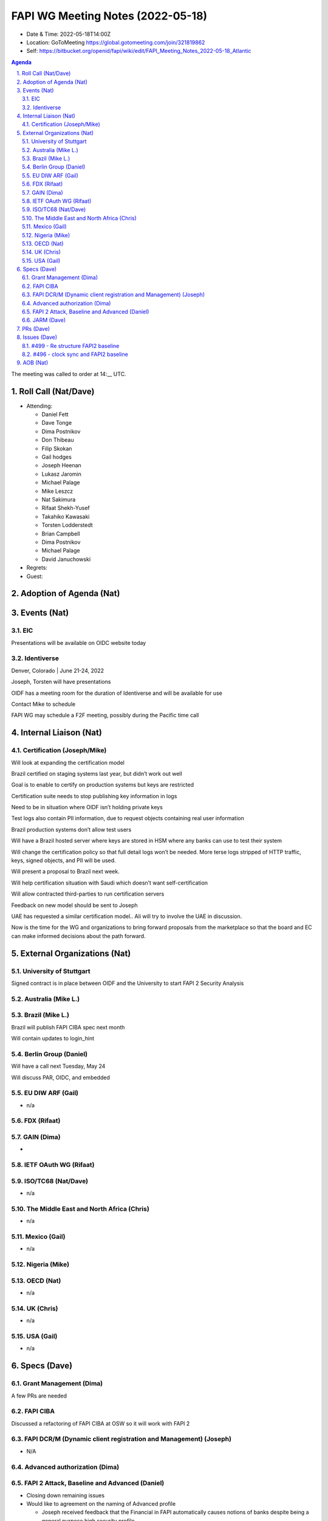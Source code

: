 ============================================
FAPI WG Meeting Notes (2022-05-18) 
============================================
* Date & Time: 2022-05-18T14:00Z
* Location: GoToMeeting https://global.gotomeeting.com/join/321819862
* Self: https://bitbucket.org/openid/fapi/wiki/edit/FAPI_Meeting_Notes_2022-05-18_Atlantic
.. sectnum:: 
   :suffix: .

.. contents:: Agenda

The meeting was called to order at 14:__ UTC. 

Roll Call (Nat/Dave)
======================
* Attending: 

  * Daniel Fett
  * Dave Tonge
  * Dima Postnikov
  * Don Thibeau
  * Filip Skokan
  * Gail hodges
  * Joseph Heenan
  * Lukasz Jaromin
  * Michael Palage
  * Mike Leszcz
  * Nat Sakimura
  * Rifaat Shekh-Yusef
  * Takahiko Kawasaki
  * Torsten Lodderstedt
  * Brian Campbell
  * Dima Postnikov
  * Michael Palage
  * David Januchowski

* Regrets: 
* Guest: 

Adoption of Agenda (Nat)
================================


Events (Nat)
======================
EIC
---
Presentations will be available on OIDC website today




Identiverse
-----------
Denver, Colorado | June 21-24, 2022

Joseph, Torsten will have presentations

OIDF has a meeting room for the duration of Identiverse and will be available for use

Contact Mike to schedule

FAPI WG may schedule a F2F meeting, possibly during the Pacific time call



Internal Liaison (Nat)
================================
Certification (Joseph/Mike)
----------------------------
Will look at expanding the certification model

Brazil certified on staging systems last year, but didn’t work out well

Goal is to enable to certify on production systems but keys are restricted

Certification suite needs to stop publishing key information in logs

Need to be in situation where OIDF isn’t holding private keys

Test logs also contain PII information, due to request objects containing real user information

Brazil production systems don’t allow test users


Will have a Brazil hosted server where keys are stored in HSM where any banks can use to test their system

Will change the certification policy so that full detail logs won’t be needed. More terse logs stripped of HTTP 
traffic, keys, signed objects, and PII will be used.

Will present a proposal to Brazil next week.

Will help certification situation with Saudi which doesn’t want self-certification

Will allow contracted third-parties to run certification servers 

Feedback on new model should be sent to Joseph

UAE has requested a similar certification model.. Ali will try to involve the UAE in discussion.

Now is the time for the WG and organizations to bring forward proposals from the marketplace so that the board and 
EC can make informed decisions about the path forward.


External Organizations (Nat)
===================================

University of Stuttgart
-----------------------
Signed contract is in place between OIDF and the University to start FAPI 2 Security Analysis 


Australia (Mike L.)
------------------------------------

Brazil (Mike L.)
---------------------------
Brazil will publish FAPI CIBA spec next month

Will contain updates to login_hint



Berlin Group (Daniel)
--------------------------------
Will have a call next Tuesday, May 24

Will discuss PAR, OIDC, and embedded 

EU DIW ARF (Gail)
------------------
* n/a

FDX (Rifaat)
------------------

GAIN (Dima)
---------------------
* 

IETF OAuth WG (Rifaat)
-------------------------

ISO/TC68 (Nat/Dave)
----------------------
* n/a

The Middle East and North Africa (Chris)
-----------------------------------------
* n/a

Mexico (Gail)
------------------
* n/a

Nigeria (Mike)
---------------

OECD (Nat)
-------------
* n/a


UK (Chris)
--------------------
* n/a


USA (Gail)
----------------
* n/a 


Specs (Dave)
================
Grant Management (Dima)
----------------------------------------
A few PRs are needed

FAPI CIBA
----------
Discussed a refactoring of FAPI CIBA at OSW so it will work with FAPI 2


FAPI DCR/M (Dynamic client registration and Management) (Joseph)
-------------------------------------------------------------------------
* N/A 

Advanced authorization (Dima)
----------------------------------

FAPI 2 Attack, Baseline and Advanced (Daniel)
----------------------------------------------
* Closing down remaining issues

* Would like to agreement on the naming of Advanced profile

  * Joseph received feedback that the Financial in FAPI automatically causes notions of banks despite being a general purpose high security profile

    * Related issue #479 - Change to the naming of FAPI


  * Replacing “Financial” with something else will enable wider adoption
  * Replacement suggestions : Fortified, Open Data

    * Ideally would like to retain FAPI acronym

  * Changing names at this point will add to confusion

    * Alternative is to create different profile for different industries and point to FAPI 

  * FAPI is already an established acronym
  * Consensus is to use FAPI but not define what FAPI stands for.
  * Rebranding will waste all the good will established so far
  * Focus on education of what it was and what it is now and different builds for different sectors
  * Reword introduction to remove emphasis on financial
  * Use FAPI logo with high security API tag line
  * FAPI microsite has heavy focus on banking at the moment - https://fapi.openid.net/

    * Make it clear that Open Banking is only one of the use case and not the primary use case
    * Site should focus on examples where FAPI is used (telco, energy, health)

  * Another naming issue related to the naming of Baseline and Advanced 


JARM (Dave)
----------------------------------------
Dave will get new drafts ready for public review


PRs (Dave)
=================



Issues (Dave)
=====================

#499 - Re structure FAPI2 baseline
----------------------------------
Restructure Baseline to link in other specs.

Separate authorization code flow from general requirements

Dima will double check


The Advanced Authorization profile spec talks about Grant Management and RAR

There is a proposal to drop Advanced Authorization profile spec because it mainly states to use Grant Management and RAR.

This can be achieved using non-normative text in Baseline

Dave will create PR

FAPI 2 Advanced is mainly about Message Signing for non-repudiation

Advanced is not a more secure profile but rather to help ecosystems achieve non-repudiation goals

Should Advanced be changed to FAPI 2 Message Signing or something similar?

Is Baseline actually needed if Advanced is renamed?

Baseline and Advanced are separated to make simplify  implementation and increase interoperability

FAPI 2 Message Signing may be too long?

* Will change :

  * Baseline => FAPI 2 Security Profile
  * Advanced => FAPI 2 Message Signing


What does it mean to be certified? We need to be clear about the profiles, specs, and technical framework. Dima 
will come up with a suggestion.

Grant management is about grant lifecycle management


#496 - clock sync and FAPI2 baseline
------------------------------------
DPoP nonce is supported to get around clock sync issues

Are other parts of spec affected by clock sync issues like private key JWT

FAPI 2 targets confidential clients but does not preclude dynamically registered confidential clients or public clients that have its own keys

FAPI 2 can be used with a client on a user controlled device

WG asked for comments and feedback on this issue


AOB (Nat)
=================
* none



The call adjourned at 15:59 UTC